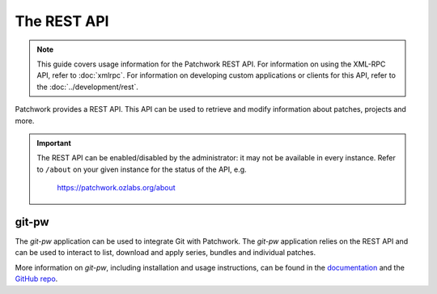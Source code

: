 The REST API
============

.. note::

   This guide covers usage information for the Patchwork REST API. For
   information on using the XML-RPC API, refer to :doc:`xmlrpc`. For
   information on developing custom applications or clients for this API, refer
   to the :doc:`../development/rest`.

Patchwork provides a REST API. This API can be used to retrieve and modify
information about patches, projects and more.

.. important::

   The REST API can be enabled/disabled by the administrator: it may not be
   available in every instance. Refer to ``/about`` on your given instance for
   the status of the API, e.g.

       https://patchwork.ozlabs.org/about

.. versionadded:: 2.0

   The REST API was introduced in Patchwork v2.0. Users of earlier Patchwork
   versions should instead refer to :doc:`xmlrpc`.

git-pw
------

The `git-pw` application can be used to integrate Git with Patchwork. The
`git-pw` application relies on the REST API and can be used to interact to
list, download and apply series, bundles and individual patches.

More information on `git-pw`, including installation and usage instructions,
can be found in the `documentation`__ and the `GitHub repo`__.

__ https://git-pw.readthedocs.io/
__ https://github.com/getpatchwork/git-pw
